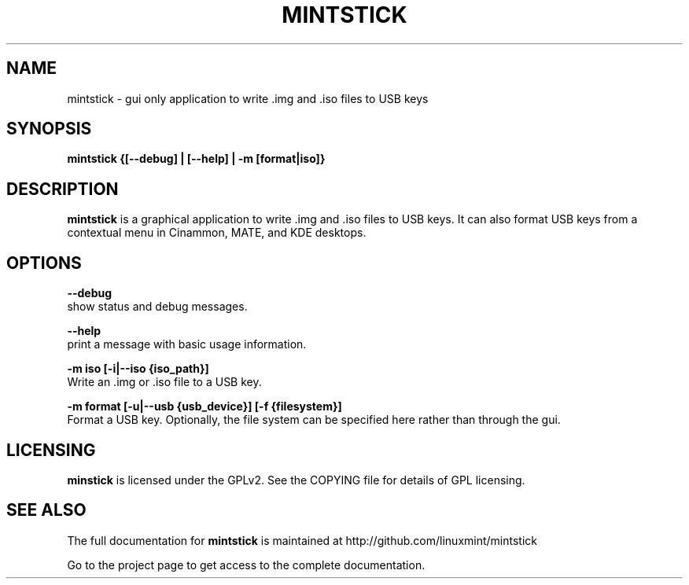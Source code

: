 .TH MINTSTICK "1" "April 2009" "mintstick " "User Commands"

.SH NAME
mintstick \- gui only application to write .img and .iso files to USB keys

.SH SYNOPSIS
.B mintstick {[--debug] | [--help] | -m [format|iso]}


.SH DESCRIPTION
.B mintstick
is a graphical application to write .img and .iso files to USB keys. It can also format USB keys from a contextual menu in Cinammon, MATE, and KDE desktops.

.SH OPTIONS
.B --debug
        show status and debug messages.

.B --help
        print a message with basic usage information.

.B -m iso [-i|--iso {iso_path}]
        Write an .img or .iso file to a USB key.

.B -m format [-u|--usb {usb_device}] [-f {filesystem}]
        Format a USB key. Optionally, the file system can be specified here rather than through the gui.

.SH LICENSING
.B minstick
is licensed under the GPLv2. See the COPYING file for details of GPL licensing.

.SH "SEE ALSO"
The full documentation for
.B mintstick
is maintained at http://github.com/linuxmint/mintstick
.PP
Go to the project page to get access to the complete documentation.
